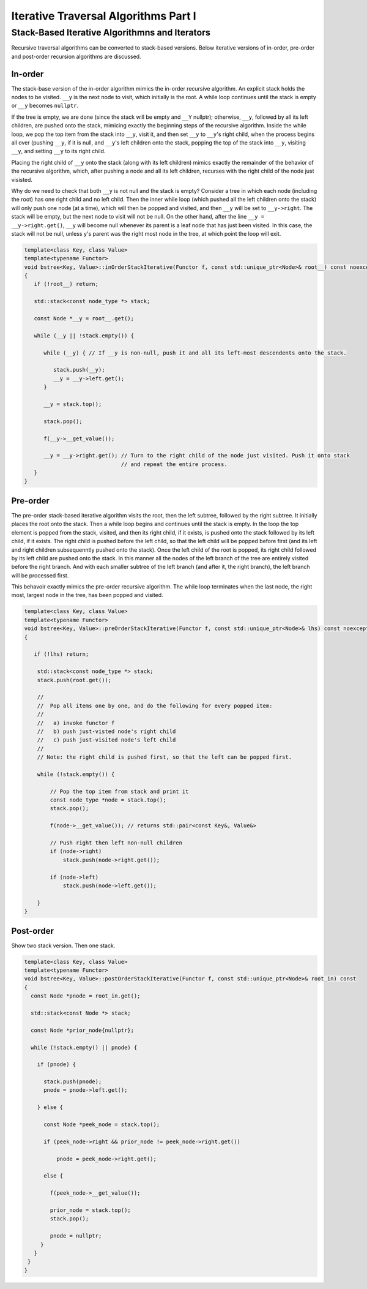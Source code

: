 Iterative Traversal Algorithms Part I
=====================================

Stack-Based Iterative Algorithmns and Iterators
-----------------------------------------------

Recursive traversal algorithms can be converted to stack-based versions. Below iterative versions of in-order, pre-order and post-order recursion algorithms are discussed.

In-order
~~~~~~~~

The stack-base version of the in-order algorithm mimics the in-order recursive algorithm. An explicit stack holds the nodes to be visited. ``__y`` is the next node to visit, which initially is the root. A while loop continues until the stack is empty or ``__y`` becomes ``nullptr``. 

If the tree is empty, we are done (since the stack will be empty and ``__Y`` nullptr); otherwise, ``__y``, followed by all its left children, are pushed onto the stack, mimicing exactly the beginning steps of the recursive algorithm. Inside the while loop, we pop the top item from the stack
into ``__y``, visit it, and then set ``__y`` to ``__y``\ 's right child, when the process begins all over (pushing ``__y``, if it is null, and ``__y``\ 's left children onto the stack, popping the top of the stack into ``__y``, visiting ``__y``, and setting ``__y`` to its right child.

Placing the right child of ``__y`` onto the stack (along with its left children) mimics exactly the remainder of the behavior of the recursive algorithm, which, after pushing a node and all its left children, recurses with the right child of the node just visisted.

Why do we need to check that both ``__y`` is not null and the stack is empty?  Consider a tree in which each node (including the root) has one right child and no left child. Then the inner while loop (which pushed all the left children onto the stack) will only push one node (at a time), which will
then be popped and visited, and then ``__y`` will be set to ``__y->right``.  The stack will be empty, but the next node to visit will not be null. On the other hand, after the line ``__y = __y->right.get()``, ``__y`` will become null whenever its parent is a leaf node that has just been
visited. In this case, the stack will not be null, unless y's parent was the right most node in the tree, at which point the loop will exit. 

.. code-block:: cpp

    template<class Key, class Value>
    template<typename Functor>
    void bstree<Key, Value>::inOrderStackIterative(Functor f, const std::unique_ptr<Node>& root__) const noexcept
    {
       if (!root__) return;
       
       std::stack<const node_type *> stack;
    
       const Node *__y = root__.get();

       while (__y || !stack.empty()) { 

          while (__y) { // If __y is non-null, push it and all its left-most descendents onto the stack.
          
             stack.push(__y);
             __y = __y->left.get();
          } 
    
          __y = stack.top();
    
          stack.pop();
    
          f(__y->__get_value());  
          
          __y = __y->right.get(); // Turn to the right child of the node just visited. Push it onto stack
                                  // and repeat the entire process. 
       }
    }

Pre-order
~~~~~~~~~

The pre-order stack-based iterative algorithm visits the root, then the left subtree, followed by the right subtree. It initially places the root onto the stack. Then a while loop begins and continues until the stack is empty. In the loop the top element is
popped from the stack, visited, and then its right child, if it exists, is pushed onto the stack followed by its left child, if it exists. The right child is pushed before the left child, so that the left child will be popped before first (and its left and right 
children subsequenntly pushed onto the stack). Once the left child of the root is popped, its right child followed by its left child are pushed onto the stack. In this manner all the nodes of the left branch of the tree are entirely visited before the right branch.
And with each smaller subtree of the left branch (and after it, the right branch), the left branch will be processed first. 

This behavoir exactly mimics the pre-order recursive algorithm. The while loop terminates when the last node, the right most, largest node in the tree, has been popped and visited. 

.. code-block:: cpp

    template<class Key, class Value>
    template<typename Functor>
    void bstree<Key, Value>::preOrderStackIterative(Functor f, const std::unique_ptr<Node>& lhs) const noexcept
    {
    
       if (!lhs) return;
      
        std::stack<const node_type *> stack; 
        stack.push(root.get()); 
    
        //
        //  Pop all items one by one, and do the following for every popped item:
        // 
        //   a) invoke functor f 
        //   b) push just-visted node's right child 
        //   c) push just-visited node's left child 
        //
        // Note: the right child is pushed first, so that the left can be popped first. 
         
        while (!stack.empty()) { 
    
            // Pop the top item from stack and print it 
            const node_type *node = stack.top(); 
            stack.pop(); 
    
            f(node->__get_value()); // returns std::pair<const Key&, Value&>
    
            // Push right then left non-null children 
            if (node->right) 
                stack.push(node->right.get()); 
    
            if (node->left)
                stack.push(node->left.get()); 
            
        } 
    }
    
Post-order
~~~~~~~~~~

Show two stack version. Then one stack.

.. code-block:: cpp

    template<class Key, class Value>
    template<typename Functor>
    void bstree<Key, Value>::postOrderStackIterative(Functor f, const std::unique_ptr<Node>& root_in) const
    {
      const Node *pnode = root_in.get();
    
      std::stack<const Node *> stack; 
    
      const Node *prior_node{nullptr};
    
      while (!stack.empty() || pnode) {
    
        if (pnode) {
    
          stack.push(pnode);
          pnode = pnode->left.get();
    
        } else {
    
          const Node *peek_node = stack.top();
    
          if (peek_node->right && prior_node != peek_node->right.get())
    
              pnode = peek_node->right.get();
    
          else {
    
            f(peek_node->__get_value());
                
            prior_node = stack.top();
            stack.pop();
     
            pnode = nullptr;
         }
       } 
     }
    }

